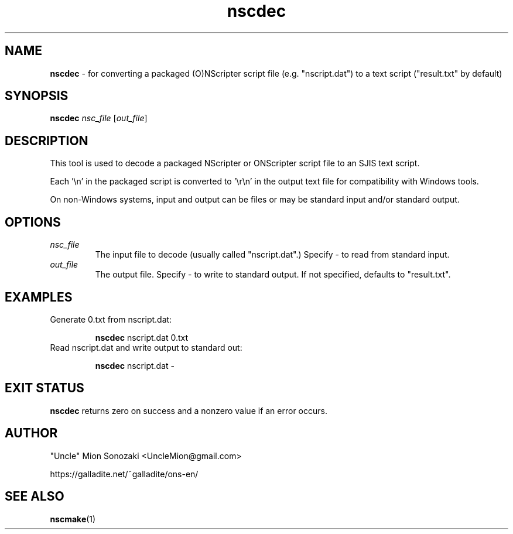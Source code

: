 .TH nscdec 1 "May 12, 2025" "version 20250512" "USER COMMANDS"
.SH NAME
.B nscdec 
\- for converting a packaged (O)NScripter script file (e.g. "nscript.dat")
to a text script ("result.txt" by default)
.SH SYNOPSIS
.B "nscdec" 
.IR nsc_file " [" out_file "]"
.SH DESCRIPTION
This tool is used to decode a packaged NScripter or ONScripter script file
to an SJIS text script.

Each '\\n' in the packaged script is converted to '\\r\\n' in the output text
file for compatibility with Windows tools.

On non-Windows systems, input and output can be files or may be standard input
and/or standard output.
.SH OPTIONS
.TP
.I nsc_file
The input file to decode (usually called "nscript.dat".)  Specify - to
read from standard input.
.TP
.I out_file
The output file.  Specify - to write to standard output.  If not
specified, defaults to "result.txt".
.SH EXAMPLES
.TP
Generate 0.txt from nscript.dat:

.B nscdec
nscript.dat 0.txt
.TP
Read nscript.dat and write output to standard out:

.B nscdec
nscript.dat -
.SH EXIT STATUS
.B nscdec
returns zero on success and a nonzero value if an error occurs.
.SH AUTHOR
"Uncle" Mion Sonozaki <UncleMion@gmail.com>

https://galladite.net/~galladite/ons-en/
.SH SEE ALSO
.BR nscmake (1)

